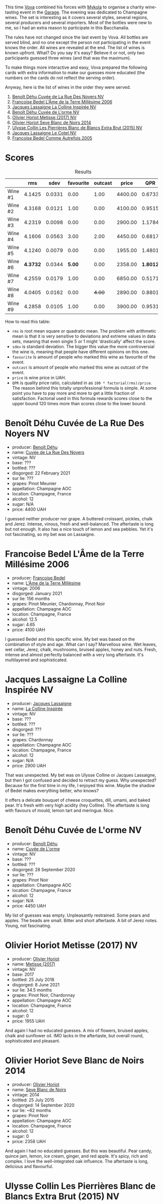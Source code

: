 [[file:/images/2023-06-02-champagne/2023-06-04-13-18-47-IMG-7541.webp]]

This time [[https://instagram.com/imulianov][Vova]] combined his forces with [[https://t.me/MykolaWhat][Mykola]] to organise a charity wine-tasting event in the [[https://www.instagram.com/garage.kyiv/][Garage]]. The evening was dedicated to Champagne wines. The set is interesting as it covers several styles, several regions, several producers and several importers. Most of the bottles were new to me, so I had an extra reason to participate in this Bacchanalia.

The rules have not changed since the last event by Vova. All bottles are served blind, and no one except the person not participating in the event knows the order. All wines are revealed at the end. The list of wines is known upfront. What? Do you say it's easy? Believe it or not, only two participants guessed three wines (and that was the maximum).

[[file:/images/2023-06-02-champagne/2023-06-03-11-44-29-IMG-6741.webp]]

To make things more interactive and easy, Vova prepared the following cards with extra information to make our guesses more educated (the numbers on the cards do not reflect the serving order).

[[file:/images/2023-06-02-champagne/2023-06-04-13-09-11-75352FA4-BEE2-4006-96D0-3B9B0C7528AD-1-102-a.webp]]

[[file:/images/2023-06-02-champagne/2023-06-04-13-09-11-ED382890-5E75-4AC0-B3D8-324921390729-1-102-a.webp]]

Anyway, here is the list of wines in the order they were served.

1. [[barberry:/wines/7bc042b7-6842-4e32-936a-ea5458eba6b6][Benoît Déhu Cuvée de La Rue Des Noyers NV]]
2. [[barberry:/wines/ca7dc126-0ea4-4245-93db-f07a87301a7e][Francoise Bedel L'Âme de la Terre Millésime 2006]]
3. [[barberry:/wines/3855b6f0-a2e9-4c92-952b-65ba8e335ada][Jacques Lassaigne La Colline Inspirée NV]]
4. [[barberry:/wines/e27c8b9d-c616-4119-a6f8-353c25e056f2][Benoît Déhu Cuvée de L'orme NV]]
5. [[barberry:/wines/e2def7db-4717-4c1d-b5af-403adf8f510d][Olivier Horiot Metisse (2017) NV]]
6. [[barberry:/wines/b7f8ea50-cad4-49cb-8fcb-e60a8893fe55][Olivier Horiot Seve Blanc de Noirs 2014]]
7. [[barberry:/wines/df4c17e5-a9ab-43f4-85d8-b1a117a42807][Ulysse Collin Les Pierrières Blanc de Blancs Extra Brut (2015) NV]]
8. [[barberry:/wines/8caf7cbe-9849-4294-a90d-a69f1bbc88e7][Jacques Lassaigne Le Cotet NV]]
9. [[barberry:/wines/bb79b28b-059f-4043-8ecf-3ba04ecd892a][Francoise Bedel Comme Autrefois 2005]]

* Scores
:PROPERTIES:
:ID:                     bc02536e-a5fa-4ba4-9cd2-e0a814b0ec47
:END:

#+attr_html: :class tasting-scores :rules groups :cellspacing 0 :cellpadding 6
#+caption: Results
#+results: summary
|         |      rms |   sdev | favourite | outcast |   price |      QPR |
|---------+----------+--------+-----------+---------+---------+----------|
| Wine #1 |   4.1425 | 0.0331 |      0.00 |    1.00 | 4400.00 |   0.6733 |
| Wine #2 |   4.3168 | 0.0121 |      1.00 |    0.00 | 4100.00 |   0.9515 |
| Wine #3 |   4.2319 | 0.0098 |      0.00 |    0.00 | 2900.00 |   1.1784 |
| Wine #4 |   4.1606 | 0.0563 |      3.00 |    2.00 | 4450.00 |   0.6817 |
| Wine #5 |   4.1240 | 0.0079 |      0.00 |    0.00 | 1955.00 |   1.4801 |
| Wine #6 | *4.3732* | 0.0344 |    *5.00* |    0.00 | 2358.00 | *1.8012* |
| Wine #7 |   4.2559 | 0.0179 |      1.00 |    0.00 | 6850.00 |   0.5171 |
| Wine #8 |   4.0405 | 0.0162 |      0.00 |  +4.00+ | 2890.00 |   0.8801 |
| Wine #9 |   4.2858 | 0.0105 |      1.00 |    0.00 | 3900.00 |   0.9531 |

How to read this table:

- =rms= is root mean square or quadratic mean. The problem with arithmetic mean is that it is very sensitive to deviations and extreme values in data sets, meaning that even single 5 or 1 might 'drastically' affect the score.
- =sdev= is standard deviation. The bigger this value the more controversial the wine is, meaning that people have different opinions on this one.
- =favourite= is amount of people who marked this wine as favourite of the event.
- =outcast= is amount of people who marked this wine as outcast of the event.
- =price= is wine price in UAH.
- =QPR= is quality price ratio, calculated in as =100 * factorial(rms)/price=. The reason behind this totally unprofessional formula is simple. At some point you have to pay more and more to get a little fraction of satisfaction. Factorial used in this formula rewards scores close to the upper bound 120 times more than scores close to the lower bound.

* Benoît Déhu Cuvée de La Rue Des Noyers NV
:PROPERTIES:
:ID:                     162a3b65-b98a-45af-8cf8-5bf9d9660036
:END:

#+attr_html: :class bottle-right
[[file:/images/2023-06-02-champagne/2023-06-03-11-21-44-368A631C-E57A-492E-A166-012D22A5D19A-1-105-c.webp]]

- producer: [[barberry:/producers/28d32618-e224-4ccc-9bc3-31f4683518dc][Benoît Déhu]]
- name: [[barberry:/wines/7bc042b7-6842-4e32-936a-ea5458eba6b6][Cuvée de La Rue Des Noyers]]
- vintage: NV
- base: ???
- bottled: ???
- disgorged: 22 February 2021
- sur lie: ???
- grapes: Pinot Meunier
- appellation: Champagne AOC
- location: Champagne, France
- alcohol: 12
- sugar: N/A
- price: 4400 UAH

I guessed neither producer nor grape. A buttered croissant, pickles, chalk and Jerez. Intense, vinous, fresh and well-balanced. The aftertaste is long but not enough. It also has a nice touch of lemon and sea pebbles. Yet it's not fascinating, so my bet was on Lassaigne.

* Francoise Bedel L'Âme de la Terre Millésime 2006
:PROPERTIES:
:ID:                     ff2d8df6-07dd-4931-b03c-f5a5ae383874
:END:

#+attr_html: :class bottle-right
[[file:/images/2023-06-02-champagne/2023-06-03-11-24-05-72980C88-A8D2-4369-942E-926D7D1690A4-1-105-c.webp]]

- producer: [[barberry:/producers/95f34fc8-044c-453a-bca7-62e7128ff998][Francoise Bedel]]
- name: [[barberry:/wines/ca7dc126-0ea4-4245-93db-f07a87301a7e][L'Âme de la Terre Millésime]]
- vintage: 2006
- disgorged: January 2021
- sur lie: 156 months
- grapes: Pinot Meunier, Chardonnay, Pinot Noir
- appellation: Champagne AOC
- location: Champagne, France
- alcohol: 12.5
- sugar: 4.65
- price: 4100 UAH

I guessed Bedel and this specific wine. My bet was based on the combination of style and age. What can I say? Marvellous wine. Wet leaves, wet cellar, Jerez, chalk, mushrooms, bruised apples, honey and nuts. Fresh, intense and almost perfectly balanced with a very long aftertaste. It's multilayered and sophisticated.

* Jacques Lassaigne La Colline Inspirée NV
:PROPERTIES:
:ID:                     c3af30a2-d823-4593-97e0-d55a669928f9
:END:

#+attr_html: :class bottle-right
[[file:/images/2023-06-02-champagne/2023-06-03-11-24-46-7BCBBECA-35F9-402E-BD58-25D7FDB1FDAB-1-105-c.webp]]

- producer: [[barberry:/producers/1b6698c3-ddde-4d8d-bbe6-b97c3fb77bb5][Jacques Lassaigne]]
- name: [[barberry:/wines/3855b6f0-a2e9-4c92-952b-65ba8e335ada][La Colline Inspirée]]
- vintage: NV
- base: ???
- bottled: ???
- disgorged: ???
- sur lie: ???
- grapes: Chardonnay
- appellation: Champagne AOC
- location: Champagne, France
- alcohol: 12
- sugar: N/A
- price: 2900 UAH

That was unexpected. My bet was on Ulysse Colline or Jacques Lassaigne, but then I got confused and decided to retract my guess. Why unexpected? Because for the first time in my life, I enjoyed this wine. Maybe the shadow of Bedel makes everything better, who knows?

It offers a delicate bouquet of cheese croquettes, dill, umami, and baked pear. It's fresh with very high acidity (hey Colline). The aftertaste is long with flavours of mould, lemon tart and meringue. Nice.

* Benoît Déhu Cuvée de L'orme NV
:PROPERTIES:
:ID:                     08341a38-1649-4ed3-9fa5-0db3f2b1c4f0
:END:

#+attr_html: :class bottle-right
[[file:/images/2023-06-02-champagne/2023-06-03-11-26-56-6A4DB1A3-B9C8-4673-8959-94E19B94EA12-1-105-c.webp]]

- producer: [[barberry:/producers/28d32618-e224-4ccc-9bc3-31f4683518dc][Benoît Déhu]]
- name: [[barberry:/wines/e27c8b9d-c616-4119-a6f8-353c25e056f2][Cuvée de L'orme]]
- vintage: NV
- base: ???
- bottled: ???
- disgorged: 28 September 2020
- sur lie: ???
- grapes: Pinot Noir
- appellation: Champagne AOC
- location: Champagne, France
- alcohol: 12
- sugar: N/A
- price: 4450 UAH

My list of guesses was empty. Unpleasantly restrained. Some pears and apples. The beads are small. Bitter and short aftertaste. A bit of Jerez notes. Young, not fascinating.

* Olivier Horiot Metisse (2017) NV
:PROPERTIES:
:ID:                     ef640c4c-4e64-4f1b-8699-d56fb0fe0487
:END:

#+attr_html: :class bottle-right
[[file:/images/2023-06-02-champagne/2023-06-03-11-27-51-BFCDF0E9-D22C-4722-8DDA-37388EABC460-1-105-c.webp]]

- producer: [[barberry:/producers/fa1f19d8-0f56-42d6-bef2-bfb46df61ea3][Olivier Horiot]]
- name: [[barberry:/wines/e2def7db-4717-4c1d-b5af-403adf8f510d][Metisse (2017)]]
- vintage: NV
- base: 2017
- bottled: 25 July 2018
- disgorged: 8 June 2021
- sur lie: 34.5 months
- grapes: Pinot Noir, Chardonnay
- appellation: Champagne AOC
- location: Champagne, France
- alcohol: 12
- sugar: 0
- price: 1955 UAH

And again I had no educated guesses. A mix of flowers, bruised apples, chalk and sunflower oil. IMO lacks in the aftertaste, but overall round, sophisticated and pleasant.

* Olivier Horiot Seve Blanc de Noirs 2014
:PROPERTIES:
:ID:                     af2bf76d-1679-4481-9388-5a95687e0d74
:END:

#+attr_html: :class bottle-right
[[file:/images/2023-06-02-champagne/2023-06-03-11-28-19-7A4E279A-F645-4873-98D2-E7B71AFDF43F-1-105-c.webp]]

- producer: [[barberry:/producers/fa1f19d8-0f56-42d6-bef2-bfb46df61ea3][Olivier Horiot]]
- name: [[barberry:/wines/b7f8ea50-cad4-49cb-8fcb-e60a8893fe55][Seve Blanc de Noirs]]
- vintage: 2014
- bottled: 25 July 2015
- disgorged: 14 September 2020
- sur lie: ~62 months
- grapes: Pinot Noir
- appellation: Champagne AOC
- location: Champagne, France
- alcohol: 12
- sugar: 0
- price: 2358 UAH

And again I had no educated guesses. But this was beautiful. Pear candy, quince jam, lemon, ice cream, ginger, and red apple. It's spicy, rich and complex. I love the well-integrated oak influence. The aftertaste is long, delicious and flavourful.

* Ulysse Collin Les Pierrières Blanc de Blancs Extra Brut (2015) NV
:PROPERTIES:
:ID:                     27531c06-2339-409d-869f-09c5d4ebec1b
:END:

#+attr_html: :class bottle-right
[[file:/images/2023-06-02-champagne/2023-06-03-11-33-01-C6B87C8B-B6AA-4ADB-913B-BBF330AD83B8-1-105-c.webp]]

- producer: [[barberry:/producers/7e4259a0-cd16-4cc8-8a06-ff3bf0c1ab46][Ulysse Collin]]
- name: [[barberry:/wines/df4c17e5-a9ab-43f4-85d8-b1a117a42807][Les Pierrières Blanc de Blancs Extra Brut (2015)]]
- vintage: NV
- base: 2015
- disgorged: 03/2020
- sur lie: 48 months
- grapes: Chardonnay
- appellation: Champagne AOC
- location: Champagne, France
- alcohol: 12.5
- sugar: 1.7
- price: 6850 UAH

In my notes, I have scribbled Ulysse Collin. I didn't vote, so it doesn't count. This guess is hardly educated and based solely on two points. Firstly, the wine has a racy acidity. Secondly, I could not understand if the wine is so complex or so simple. But since I enjoyed it, my score was rather high.

A beautiful bouquet of lemon tart with meringue, wet cellar, mushrooms and crushed apple seeds. Not pompous, but rather delicate and nuanced. Fresh and persistent.

* Jacques Lassaigne Le Cotet NV
:PROPERTIES:
:ID:                     018c4b6d-377b-4977-9aaf-cd02ede0e285
:END:

#+attr_html: :class bottle-right
[[file:/images/2023-06-02-champagne/2023-06-03-11-33-19-1E9519D2-7072-4B65-AE18-2EF3EA84D5CF-1-105-c.webp]]

- producer: [[barberry:/producers/1b6698c3-ddde-4d8d-bbe6-b97c3fb77bb5][Jacques Lassaigne]]
- name: [[barberry:/wines/8caf7cbe-9849-4294-a90d-a69f1bbc88e7][Le Cotet]]
- vintage: NV
- base: ???
- bottled: ???
- disgorged: ???
- sur lie: ???
- grapes: Chardonnay
- appellation: Champagne AOC
- location: Champagne, France
- alcohol: 12
- sugar: N/A
- price: 2890 UAH

I was already behind the pace, so didn't have enough time to crack this wine. In short, I didn't enjoy it. It was not bad, it showed some complexity and intensity, but I found it empty. Some medicinal notes, anise and pear. And a subtle Jerez touch. The aftertaste is short and shy. I was not surprised when the bottle was revealed.

* Francoise Bedel Comme Autrefois 2005
:PROPERTIES:
:ID:                     68f5048e-81ae-4eaa-be7e-c0ef79aa3ec5
:END:

#+attr_html: :class bottle-right
[[file:/images/2023-06-02-champagne/2023-06-03-11-34-19-C2238E66-FF81-41D0-818A-9C2A554CA469-1-105-c.webp]]

- producer: [[barberry:/producers/95f34fc8-044c-453a-bca7-62e7128ff998][Francoise Bedel]]
- name: [[barberry:/wines/bb79b28b-059f-4043-8ecf-3ba04ecd892a][Comme Autrefois]]
- vintage: 2005
- disgorged: January 2021
- sur lie: 168 months
- grapes: Pinot Noir, Chardonnay, Pinot Meunier
- appellation: Champagne AOC
- location: Champagne, France
- alcohol: 12.5
- sugar: N/A
- price: 3900 UAH

And the Bedel style seduced me again. I guessed the bottle. Complex and rich bouquet of lemon tart, bruised apples, cider, Jerez, mushrooms, white flowers and some bakery. Multilayered and delicate palate despite being profound and persistent. Bravo. My favourite of the night.

* Raw scores
:PROPERTIES:
:ID:                     980d22fe-5378-4598-9afc-9717fdece697
:END:

#+attr_html: :class tasting-scores
#+caption: Scores
#+results: scores
|           | Wine #1 | Wine #2 | Wine #3 | Wine #4 | Wine #5 | Wine #6 | Wine #7 | Wine #8 | Wine #9 |
|-----------+---------+---------+---------+---------+---------+---------+---------+---------+---------|
| Mykola Ch |    3.90 |    4.40 |    4.30 |    4.00 |    4.10 |    4.30 |    4.50 |    4.00 |    4.50 |
| Ivan O    |    4.20 |    4.50 |    4.20 |    4.00 |    4.10 |  *4.40* |    4.20 |  +4.00+ |    4.30 |
| Elena M   |    4.00 |    4.30 |    4.40 |  +3.90+ |    4.10 |  *4.60* |    4.10 |    4.00 |    4.20 |
| Vova U    |    4.00 |  *4.30* |    4.20 |    4.10 |    4.00 |    4.40 |    4.20 |    4.10 |    4.30 |
| Roman R   |    4.30 |    4.20 |    4.30 |    4.20 |    4.10 |    4.50 |    4.30 |    4.00 |    4.20 |
| Anna P    |  +4.00+ |    4.50 |    4.30 |  *4.50* |    4.30 |    4.30 |    4.40 |    4.20 |    4.40 |
| Andrii S  |    4.20 |    4.40 |    4.10 |    4.40 |    4.10 |    4.10 |  *4.50* |  +4.00+ |    4.30 |
| Anya I    |    4.10 |    4.20 |    4.20 |  *4.20* |    4.10 |    4.00 |    4.20 |  +4.00+ |    4.10 |
| Mykola T  |    4.40 |    4.20 |    4.10 |  *4.50* |    4.10 |    4.40 |    4.20 |  +4.10+ |    4.20 |
| Vitalii M |    4.40 |    4.30 |    4.20 |    4.30 |    4.20 |  *4.50* |    4.10 |    4.20 |    4.20 |
| Anna Z    |    4.40 |    4.20 |    4.20 |    4.30 |    4.30 |  *4.70* |    4.10 |    4.20 |    4.30 |
| Daria B   |    4.00 |    4.20 |    4.40 |  +3.90+ |    4.10 |  *4.40* |    4.20 |    4.00 |    4.30 |
| Boris B   |    3.90 |    4.40 |    4.10 |    3.70 |    4.00 |    4.20 |    4.30 |    3.70 |  *4.40* |

